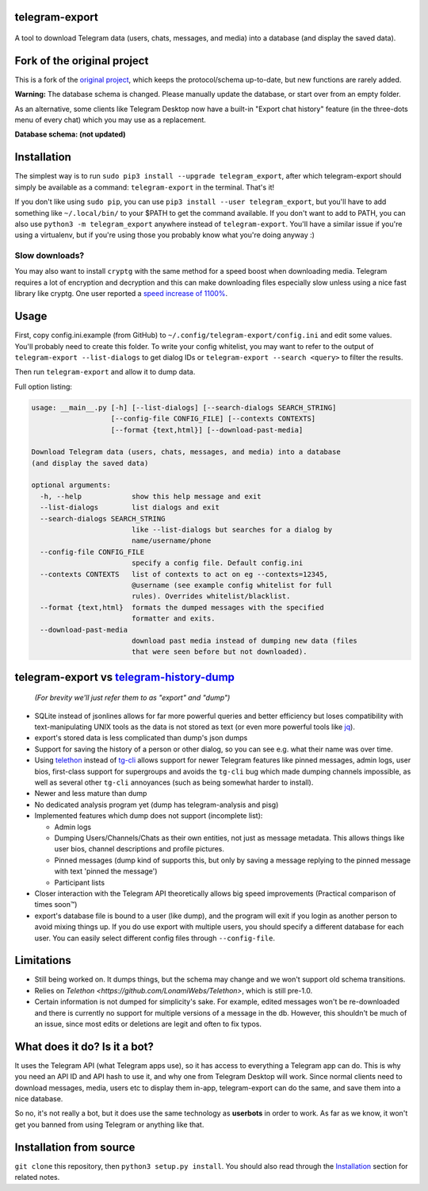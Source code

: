 telegram-export
===============

.. figure:: https://user-images.githubusercontent.com/15344581/43033282-3eff18fc-8ce5-11e8-9994-fd1de40268e1.png
   :alt: Logo

A tool to download Telegram data (users, chats, messages, and media)
into a database (and display the saved data).

Fork of the original project
============================
This is a fork of the `original project <https://github.com/expectocode/telegram-export>`__, which keeps the protocol/schema up-to-date, but new functions are rarely added.

**Warning:** The database schema is changed. Please manually update the database, or start over from an empty folder.

As an alternative, some clients like Telegram Desktop now have a built-in "Export chat history" feature (in the three-dots menu of every chat) which you may use as a replacement.

**Database schema: (not updated)**

.. figure:: https://user-images.githubusercontent.com/15344581/37377008-44c93d20-271f-11e8-8170-5d6071a21b8f.png
   :alt: Schema image

Installation
============

The simplest way is to run ``sudo pip3 install --upgrade telegram_export``,
after which telegram-export should simply be available as a command: ``telegram-export``
in the terminal. That's it!

If you don't like using ``sudo pip``, you can use ``pip3 install --user telegram_export``,
but you'll have to add something like ``~/.local/bin/`` to your $PATH to get
the command available. If you don't want to add to PATH, you can also use
``python3 -m telegram_export`` anywhere instead of ``telegram-export``. You'll
have a similar issue if you're using a virtualenv, but if you're using those
you probably know what you're doing anyway :)

Slow downloads?
---------------

You may also want to install ``cryptg`` with the same method for a speed
boost when downloading media. Telegram requires a lot of encryption and
decryption and this can make downloading files especially slow unless
using a nice fast library like cryptg. One user reported a `speed
increase of
1100% <https://github.com/expectocode/telegram-export/issues/29>`__.

Usage
=====

First, copy config.ini.example (from GitHub) to ``~/.config/telegram-export/config.ini``
and edit some values. You'll probably need to create this folder. To write your
config whitelist, you may want to refer to the output of
``telegram-export --list-dialogs`` to get dialog IDs or
``telegram-export --search <query>`` to filter the results.

Then run ``telegram-export`` and allow it to dump data.

Full option listing:

.. code::

    usage: __main__.py [-h] [--list-dialogs] [--search-dialogs SEARCH_STRING]
                       [--config-file CONFIG_FILE] [--contexts CONTEXTS]
                       [--format {text,html}] [--download-past-media]

    Download Telegram data (users, chats, messages, and media) into a database
    (and display the saved data)

    optional arguments:
      -h, --help            show this help message and exit
      --list-dialogs        list dialogs and exit
      --search-dialogs SEARCH_STRING
                            like --list-dialogs but searches for a dialog by
                            name/username/phone
      --config-file CONFIG_FILE
                            specify a config file. Default config.ini
      --contexts CONTEXTS   list of contexts to act on eg --contexts=12345,
                            @username (see example config whitelist for full
                            rules). Overrides whitelist/blacklist.
      --format {text,html}  formats the dumped messages with the specified
                            formatter and exits.
      --download-past-media
                            download past media instead of dumping new data (files
                            that were seen before but not downloaded).


telegram-export vs `telegram-history-dump <https://github.com/tvdstaaij/telegram-history-dump>`__
=================================================================================================

    *(For brevity we'll just refer them to as "export" and "dump")*

-  SQLite instead of jsonlines allows for far more powerful queries and
   better efficiency but loses compatibility with text-manipulating UNIX
   tools as the data is not stored as text (or even more powerful tools
   like `jq <https://stedolan.github.io/jq/>`__).

-  export's stored data is less complicated than dump's json dumps

-  Support for saving the history of a person or other dialog, so you
   can see e.g. what their name was over time.

-  Using `telethon <https://github.com/LonamiWebs/Telethon>`__
   instead of `tg-cli <https://github.com/vysheng/tg>`__ allows
   support for newer Telegram features like pinned messages, admin logs,
   user bios, first-class support for supergroups and avoids the
   ``tg-cli`` bug which made dumping channels impossible, as well as
   several other ``tg-cli`` annoyances (such as being somewhat harder to
   install).

-  Newer and less mature than dump

-  No dedicated analysis program yet (dump has telegram-analysis and
   pisg)

-  Implemented features which dump does not support (incomplete list):

   -  Admin logs
   -  Dumping Users/Channels/Chats as their own entities, not just as
      message metadata. This allows things like user bios, channel
      descriptions and profile pictures.
   -  Pinned messages (dump kind of supports this, but only by saving a
      message replying to the pinned message with text 'pinned the
      message')
   -  Participant lists

-  Closer interaction with the Telegram API theoretically allows big
   speed improvements (Practical comparison of times soon™)

-  export's database file is bound to a user (like dump), and the
   program will exit if you login as another person to avoid mixing
   things up. If you do use export with multiple users, you should
   specify a different database for each user. You can easily select
   different config files through ``--config-file``.

Limitations
===========

-  Still being worked on. It dumps things, but the schema may change and we
   won't support old schema transitions.

-  Relies on `Telethon <https://github.com/LonamiWebs/Telethon>`, which is still pre-1.0.

-  Certain information is not dumped for simplicity's sake. For example,
   edited messages won't be re-downloaded and there is currently no
   support for multiple versions of a message in the db. However, this
   shouldn't be much of an issue, since most edits or deletions are
   legit and often to fix typos.

What does it do? Is it a bot?
=============================

It uses the Telegram API (what Telegram apps use), so it has access to
everything a Telegram app can do. This is why you need an API ID and API
hash to use it, and why one from Telegram Desktop will work. Since
normal clients need to download messages, media, users etc to display
them in-app, telegram-export can do the same, and save them into a nice
database.

So no, it's not really a bot, but it does use the same technology as
**userbots** in order to work. As far as we know, it won't get you banned from
using Telegram or anything like that.

Installation from source
========================

``git clone`` this repository, then ``python3 setup.py install``. You should
also read through the `Installation`_ section for related notes.
